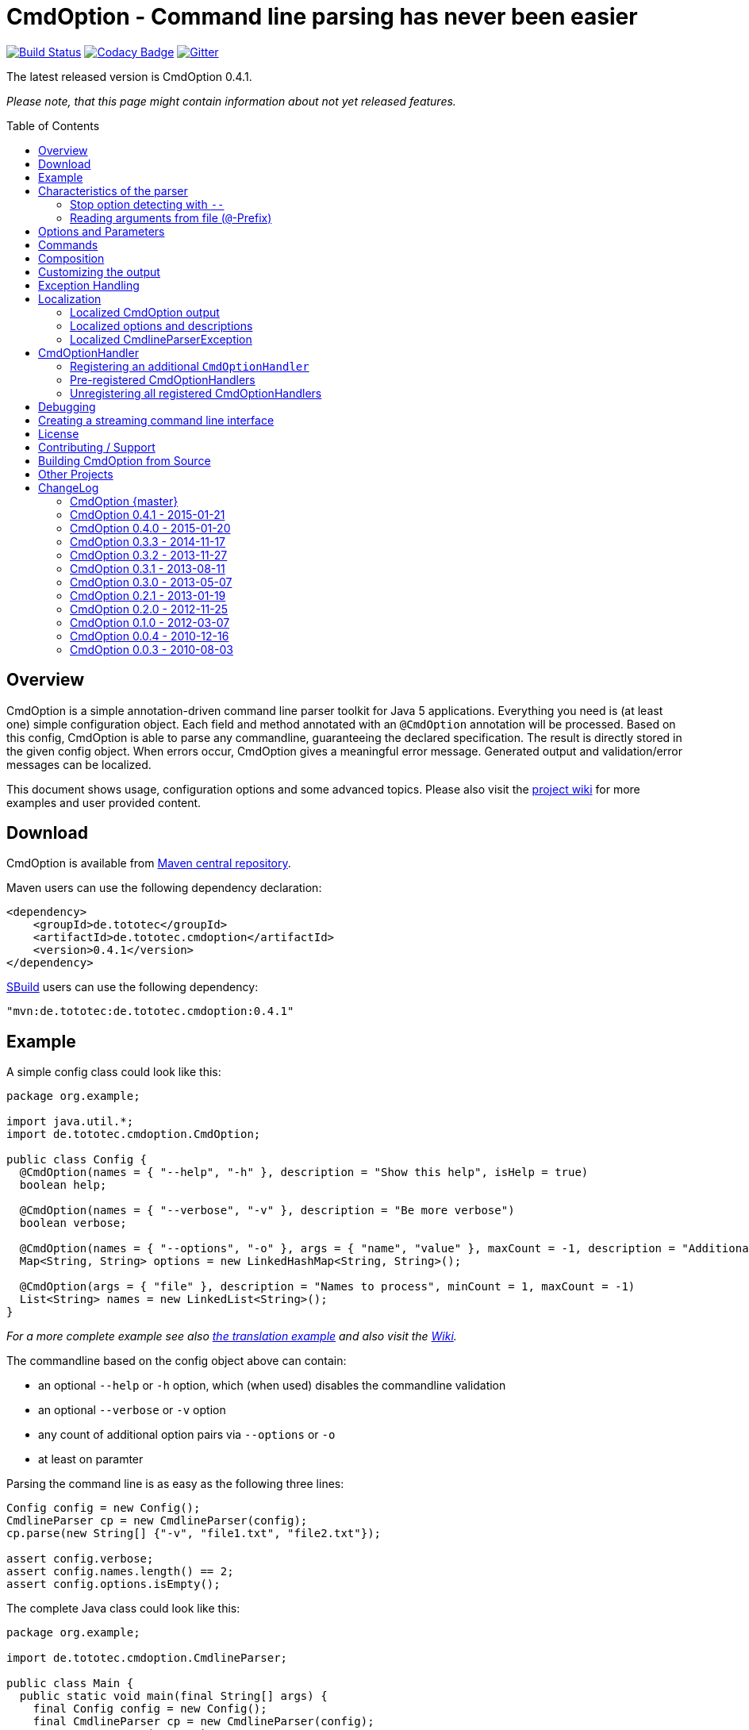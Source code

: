= CmdOption - Command line parsing has never been easier
:toc:
:toc-placement: preamble
// TODO: also replace version in xml snippet
:currentversion: 0.4.1
:wikiUrl:  https://github.com/ToToTec/CmdOption/wiki

image:https://travis-ci.org/ToToTec/CmdOption.svg?branch=master["Build Status", link="https://travis-ci.org/ToToTec/CmdOption"]
image:https://www.codacy.com/project/badge/e3f730346034401281fa8e3fe4802afd["Codacy Badge", link="https://www.codacy.com/p/3189/dashboard"]
image:https://badges.gitter.im/Join%20Chat.svg["Gitter", link="https://gitter.im/ToToTec/CmdOption?utm_source=badge&utm_medium=badge&utm_campaign=pr-badge"]

The latest released version is CmdOption {currentversion}.

_Please note, that this page might contain information about not yet released features._

== Overview

CmdOption is a simple annotation-driven command line parser toolkit for Java 5 applications.
Everything you need is (at least one) simple configuration object.
Each field and method annotated with an `@CmdOption` annotation will be processed.
Based on this config, CmdOption is able to parse any commandline, guaranteeing the declared specification.
The result is directly stored in the given config object.
When errors occur, CmdOption gives a meaningful error message.
Generated output and validation/error messages can be localized.

This document shows usage, configuration options and some advanced topics.
Please also visit the {wikiUrl}[project wiki] for more examples and user provided content.

== Download

CmdOption is available from http://search.maven.org/#search%7Cgav%7C1%7Cg%3A%22de.tototec%22%20AND%20a%3A%22de.tototec.cmdoption%22[Maven central repository].

Maven users can use the following dependency declaration:

[source,xml]
----
<dependency>
    <groupId>de.tototec</groupId>
    <artifactId>de.tototec.cmdoption</artifactId>
    <version>0.4.1</version>
</dependency>
----

http://sbuild.org[SBuild] users can use the following dependency:

[source,scala,subs="attributes"]
----
"mvn:de.tototec:de.tototec.cmdoption:{currentversion}"
----

== Example

A simple config class could look like this:

[source,java]
----
package org.example;

import java.util.*;
import de.tototec.cmdoption.CmdOption;

public class Config {
  @CmdOption(names = { "--help", "-h" }, description = "Show this help", isHelp = true)
  boolean help;

  @CmdOption(names = { "--verbose", "-v" }, description = "Be more verbose")
  boolean verbose;

  @CmdOption(names = { "--options", "-o" }, args = { "name", "value" }, maxCount = -1, description = "Additional options when processing names")
  Map<String, String> options = new LinkedHashMap<String, String>();

  @CmdOption(args = { "file" }, description = "Names to process", minCount = 1, maxCount = -1)
  List<String> names = new LinkedList<String>();
}
----

_For a more complete example see also link:#example-a-translation-via-properties-file[the translation example] and also visit the {wikiUrl}[Wiki]._

The commandline based on the config object above can contain:

* an optional `--help` or `-h` option, which (when used) disables the commandline validation
* an optional `--verbose` or `-v` option
* any count of additional option pairs via `--options` or `-o`
* at least on paramter

Parsing the command line is as easy as the following three lines:

[source,java]
----
Config config = new Config();
CmdlineParser cp = new CmdlineParser(config);
cp.parse(new String[] {"-v", "file1.txt", "file2.txt"});

assert config.verbose;
assert config.names.length() == 2;
assert config.options.isEmpty();
----

The complete Java class could look like this:

[source,java]
----
package org.example;

import de.tototec.cmdoption.CmdlineParser;

public class Main {
  public static void main(final String[] args) {
    final Config config = new Config();
    final CmdlineParser cp = new CmdlineParser(config);
    cp.setProgramName("myapp");

    // Parse the cmdline, only continue when no errors exist
    cp.parse(args);

    if (config.help) {
      cp.usage();
      System.exit(0);
    }

    // ...
  }
}
----

When invoked with the `--help` (or `-h`) option, you would see the following output:

----
Usage: myapp [options] [parameter]

Options:
  --help,-h                Show this help
  --options,-o name value  Additional options when processing names
  --verbose,-v             Be more verbose

Parameter:
  file  Names to process
----

== Characteristics of the parser

CmdOption processes the commandline arguments as a Java string array starting from the first element.
For each argument, it checks if is a know option or command name.
If it is a known option, it starts to parse that option. When the options defines itself arguments, it also parses these arguments.
If the found argumemt is detected as command, than CmdOptions switches into the command mode.
After CmdOption switched into command mode once, all succeeding arguments are only parsed into the scope of that command.

If the application supports parameters (non-options, declared with a `@CmdOption` annotation without a `names` parameter)
the parser will scan all commandline arguemnts that are not detected as options or commands into that parameter.

=== Stop option detecting with `--`

The special option `--` is supported, to stop CmdOption from parsing any succeeding arguement as option or command.
That way, you can force succeeding argument to be parsed as parameters.
E.g. To delete a file with the name "-r" with the Unix tool `rm` you can use `rm -- -r`, otherwise `rm` would interpret `-r` as option but not as filename.

=== Reading arguments from file (`@`-Prefix)

You can also read some or all arguments from a file by writing `@` followed by the file path.
This can be useful in various situations including:

* re-use of same set of arguments
* arguments were generated by another tool
* to overcome some platform specific limits regarding the maximal length of the commandline

If desired, you can change the prefix with `CmdlineParser.setReadArgsFromFilePrefix(String)`.
The given string must be at least one character long.
With an empty string or `null` you can disable that feature completely.

== Options and Parameters

The `@CmdOption` annotation can be used to declare fields and methods as options.

Attributes of the `@CmdOption` annotation:

* *names* : `String[]` - The names of this option. To declare the main parameter(s) leave this attribute unset (see below).
* *description* : `String` - The description of the option. If this option supports args, you can refer to the argument names with `{0}`, `{1}`, and so on.
* *args* : `String[]` - The arguments (their names) supported by this option. The count of arguments is used, to determite the option handler to use. The names are used in (validation) messages and the usage display.
* *minCount* : `int` - The minimal allowed count this option can be specified. Optional options have 0 here, which is the default.
* *maxCount* : `int` - The maximal allowed count this option can be specified. Use -1 to specify infinity. Default is 1.
* *handler* : `Class` - A class implementing the `CmdOptionHandler` interface to apply the parsed option to the annotated field or method. If this is not given, all handler registered for auto-detect will by tried in order.
* *isHelp* : `boolean` - Special marker, that this option is a help request. Typically, such an option is used to display a usage information to the user and exit. If such an option is parsed, validation will be disabled to allow help request even when the command line is incorrect.
* *hidden* : `boolean` - If `true`, do not show this option in the usage.
* *requires* : `String[]` - If this option is only valid in conjunction with other options, those required options should be declared here. _(Since 0.2.0)_
* *conflictsWith* : `String[]` - If this option can not be used in conjunction with an specific other option, those conflicting options should be declared here. _(Since 0.2.0)_

If a `@CmdOption` annotation without any names attribute is found, this option is treated as *main parameter(s)* of the command line interface. At most one field or method can be annotated as such. The main parameter option gets all command line arguments that are not parsed into any other option or command.

== Commands

CmdOption also supports the notion of *commands*. At most one command can be selected and supports itself options and main parameters. The `@CmdCommand` annotation can be used for classes. 

Examples for tools that have command-style command line interfaces: http://git-scm.com/[git], http://subversion.apache.org/[subversion], http://neil.brown.name/blog/mdadm[mdadm], http://www.gentoo.org/[emerge/portage], http://sbuild.org/[SBuild], http://cmvn.tototec.de/[cmvn], ...

Attributes of the `@CmdCommand` annotation:

* *names*: `String[]` - The names of this command.
* *description*: `String` - The description of the command.
* *hidden*: `boolean` - If `true`, do not show this command in the usage.

When a command is parsed, all succeeding arguments are parsed into that command (its options, and parameter). It is possible, to have options with the same name in different commands or in a command and the main program. The position of that option decides, which handler is invoked: before the command it is treated as a main options, after the command, its treated as an option of that command. If the main program support main parameters and also has commands, than the main parameters must be given before the command starts.

You can access the parsed command through the methods `getParsedCommandName()` or `getParsedCommandObject()` of class `CmdlineParser`. 

It is possible, to define a *default command*, that is implicitly assumed when the user does not use a command explicitly. When the commandline parser detects an else unknown option or parameter it will try to parse the rest of the command line as if the default command was issued. You can set the default commend with `setDefaultCommandName()` or `setDefaultCommandClass()` of class `CmdlineParser`.

== Composition

The command line parser supports more that one config object. Each object annotated with `@CmdCommand` is treated as command, all other can contain options for the main program.

To use the same class (or even object) for common or shared options, e.g. to add a `--verbose` option to all commands, you can annotate the relevant field with `@CmdOptionDelegate`.

== Customizing the output

The class `CmdlineParser` has various methods to customize the behaviour and the output generated by the parser.

* *setProgramName(String)* - The name used in the usage display. If not specified, `<main class>` is used.
* *setAboutLine(String)* - Additional text displayed in the usage output.
* *usage()* - Format and print the usage display to STDOUT.
* *usage(StringBuilder)* - Format and print the usage display to the given `StringBuilder`.
* *setUsageFormatter(UsageFormatter)* - Register a custom `UsageFormatter` that is used to format the usage display. If not changed, the `DefaultUsageFormatter` is used. Please note, that `DefaultUsageFormatter` already has some configuration options on it's own which you should try first, before writing you own usage formatter implementation.

== Exception Handling

The `parse` methods of `CmdlineParser` will throw a `CmdlineParserException` when the given cmdline contains validation errors.
Thus, you always can assume sane and proper initialized config object (according to the configuration).
If you don't catch the exception, the JVM typically prints the error message and a stack trace to the commandline. Although helpful, it isn't always want you want to be shown to your users.

It is highly recommended to surround the call to the `parse` method with a try-catch-block and provide a sane error message and/or if you prefer so a details usage display.

.Example of sane and useful error handling
[source,java]
----
CmdlineParser cp = ...
try {
  cp.parse(args);
} catch (CmdlineParserException e) {
  System.err.println("Error: " + e.getMessage() + "\nRun myprogram --help for help.");
  System.exit(1);
}
----

== Localization

There are two source of messages, that needs localization. Those from CmdOption itself like error and validation messages, and those, provided by the user of the CmdOption toolkit.

=== Localized CmdOption output

CmdOption itself supports localized output. The JVM default locale (country, language, variant) is used. 

Currently, CmdOption comes with the following languages:

* English
* German

If you want to translate CmdOption into another language, we apreciate your contribution! See link:HowToProvideTranslations.adoc for details.

=== Localized options and descriptions

CmdOption also supports the translation of the user-provided strings. Those strings are:

* The AboutLine (`CmdlineParser.setAboutLine()`)
* The option descriptions (`@CmdOption(description="..")`)
* The command descriptions (`@CmdCommand(description="..")`)
* The argument names of an option (`@CmdOption(args={..})`)
* The main parameter names (`@CmdOption(args={})`)

If you provide a `ResourceBundle`, CmdOption will use that bundle to translate your messages. The JVM default locale is used.

You can either create the `ResourceBundle` yourself and set it into the CmdlineParser (`setResourceBundle(ResourceBundle)`), or you can tell the CmdlineParser the name for the message catalog and the classloader (`setResourceBundle(String,ClassLoader)`), that should be used to access the message catalog.

=== Localized CmdlineParserException

The `CmdlineParserException` which is thrown by CmdOption when some error or validation issue occurs contains the error message in both the localized and the non-localized form.
If you want to display the localized error message, please use `CmdlineParserException.getLocalizedMessage()`.

==== Example: A translation via Properties file

.File: org/example/Main.java
[source,java]
----
package org.example;

import java.util.*;
import de.tototec.cmdoption.*;

public class Main {

  public static class Config {
    @CmdOption(names = {"--help", "-h"}, description = "Show this help.", isHelp = true)
    public boolean help;

    @CmdOption(names = {"--verbose", "-v"}, description = "Be more verbose.")
    private boolean verbose;

    @CmdOption(names = {"--options", "-o"}, args = {"name", "value"}, maxCount = -1,
      description = "Additional options when processing names.")
    private final Map<String, String> options = new LinkedHashMap<String, String>();

    @CmdOption(args = {"file"}, description = "Names to process.", minCount = 1, maxCount = -1)
    private final List<String> names = new LinkedList<String>();
  }

  public static void main(String[] args) {
    Config config = new Config();
    CmdlineParser cp = new CmdlineParser(config);
    cp.setResourceBundle(Main.class.getPackage().getName() + ".Messages", Main.class.getClassLoader());
    cp.setProgramName("myprogram");
    cp.setAboutLine("Example names processor v1.0");

    try {
      cp.parse(args);
    } catch (CmdlineParserException e) {
      System.err.println("Error: " + e.getLocalizedMessage() + "\nRun myprogram --help for help.");
      System.exit(1);
    }

    if (config.help) {
      cp.usage();
      System.exit(0);
    }

    // ...
  }
}
----

We will use a properties files to provide the translations into German.

.File: org/example/Messages_de.properties
[source,properties]
----
Show\ this\ help.=Zeigt diese Hilfe an.
Be\ more\ verbose.=Sei ausf\u00fchrlicher.
Additional\ options\ when\ processing\ names=Zus\u00e4tzliche Optionen bei der Namensverarbeitung.
Names\ to\ process=Zu verarbeitende Namen.
Example\ names\ processor\ v1.0=Beispiel Namensprozessor v1.0
name=Name
value=Wert
----

.Output of the program without any locale:
----
% LC_ALL=C java -jar myprogram --help
Example names processor v1.0

Usage: myprogram [options] [parameter]

Options:
  --help,-h                Show this help.
  --options,-o name value  Additional options when processing names.
  --verbose,-v             Be more verbose.

Parameter:
  file  Names to process.
----

.Output of the program in a German environment:
----
% java -jar myprogram --help
Beispiel Namensprozessor v1.0

Aufruf: myprogram [Optionen] [Parameter]

Optionen:
  --help,-h                Zeigt diese Hilfe an.
  --options,-o Name Wert   Zusätzliche Optionen bei der Namensverarbeitung.
  --verbose,-v             Sei ausführlicher.

Parameter:
  file  Zu verarbeitende Namen.
----

== CmdOptionHandler

CmdOption supports field and method access.
The set of supported types and method signatures is not hardcoded, but determined by the registered `CmdOptionHandler` s.
CmdOption comes with some ready-to-use `CmdOptionsHandler` s.
You can find these in the `de.tototec.cmdoption.handler` package.

By default, a well-choosen set of `CmdOptionsHandler` s is already registered, making a good start for most usage scenarios.
To customize the behavoir of CmdOption, one has some options:

* Write and register additional `CmdOptionHandler` s
* if necessary, unregister all handlers before registering
* Explicitly select a specific `CmdOptionHandler` in the `@CmdOption`-Annotation (which needs to have a default constructor)

Please note, that newly registered `CmdOptionHandler` s will only have an effect for configuration objects that are added after the handler was registered.
That means, when you want to parse your config with a special set of `CmdOptionHandler` s, you should register them _before_ you add your config object. In this case, you cannot use the convenience constructor of `CmdlineParser` that accepts your config objects, but you need to use the default constructor and add your config objects with `CmdlineParser.addObject(Object...)`.

.Example:
[source,java]
----
Config config = new Config();

CmdlineParser cp = new CmdlineParser(/* do not add the config here */);
cp.unregisterAllHandler();
cp.registerHandler(new SpecialHandler());
// ...

// now we can add the config
cp.addObject(config);
----

=== Registering an additional `CmdOptionHandler`

[source,java]
----
CmdlineParser cp = new CmdlineParser();
cp.registerHandler(new MyOptionHandler());
----

The order of registered handlers is important. The first handler, that will match a declared field or method, will be used to parse it.
To explicitly force a specific handler, use the `handler` parameter of the `@CmdOption` annotation: `@CmdOption(handler = TheSpecificHandler.class)`.

=== Pre-registered CmdOptionHandlers

At construction time CmdlineParser pre-registeres various handlers like the following snippet:

[source,java]
----
CmdlineParser cp = new CmdlineParser();
cp.registerHandler(new BooleanOptionHandler()); // <1>
cp.registerHandler(new BooleanHandler()); // <2>
cp.registerHandler(new StringFieldHandler()); // <3>
cp.registerHandler(new PutIntoMapHandler()); // <4>
cp.registerHandler(new AddToCollectionHandler()); // <5>
cp.registerHandler(new StringMethodHandler()); // <6>
cp.registerHandler(new IntegerHandler()); // <7>
cp.registerHandler(new EnumHandler()); // <8>
----

<1> Apply an zero-arg option to an `Boolean` or `boolean` field. If the option is present, the field will be evaluated to `true`.
<2> Apply an one-arg option to a `Boolean` or `boolean` field or method. Evaluates the argument to `true` if it is `"true"`, `"on"` or `"1"`.
<3> Apply an one-arg option to a field of type `String`.
<4> Apply an two-arg option to an mutable `Map`.
<5> Add an one-arg option argument to a mutable collection of `String`s.
<6> Apply an _n_-arg option to a (setter) method with _n_ parameters of type `String`.
<7> Apply an one-arg option to a `Integer` or `int` field or method.
<8> Parse a Sting to a Enum of the expected type and applies it to a field or a one-arg method. The `Enum.valueOf` method is used.

=== Unregistering all registered CmdOptionHandlers

To register all `CmdOptionHandler` s, even the pregegistered ones, you need to use call `CmdlineParser.unresgisterAllHandler()`.

[source,java]
----
CmdlineParser cp = new CmdlineParser();
cp.unregisterAllHandler();
----

== Debugging

CmdOption has a fairly detailed set of error messages, that will be thrown as `CmdlineParserException`.

When CmdOption detects the presence of a SLF4J Logger, it will use it to log its internals.
If no such logger is found on the classpath, CmdOption falls back to log to Java's logging API (Java Util Logging). If both logging output is not available to you, you can still gather some information about what goes on under the hood by using the special command line option `--CMDOPTION_DEBUG`. 
When used, CmdOption will display detailed information about the found configurations and the parsing process.
This might help to understand issues further.
In most cases, this will help you to resolve your issues. Of course, you can disable this functionality with `CmdlineParser.setDebugModeAllowed(false)`.

If you have issues you can not solve, do not hessitate to https://github.com/ToToTec/CmdOption/issues/new[open a support ticket] or search for other (open) issues in the https://github.com/ToToTec/CmdOption/issues[CmdOption ticket system].

== Creating a streaming command line interface

Normally, CmdOption parses a complete command line, populates the config object(s) and ensures, that the config is valid, according to the configuration.
Only, if the config is checked and ok, the parse method returns.

In some cases, a streaming command line interface is more appropriate than the typical static approach.
In a streaming command line interface each option and parameter is immediatly evaluated before the next option or parameter is read.
The next allowed option/parameter often depends on the previously parsed one.
An example for an program with a streaming command line interface is http://www.bunkus.org/videotools/ogmtools/[ogmtools/ogmmerge].

Creating such a streaming command line parsers is very easy with CmdOption.
Of course, most context sensitive validation must be handled by the application itself.
You have to add the `@CmdOption` annotation to methods instead of fields.
The arguments of that options, if any, must match the arguments of that method.
In the body of such a method the option can now immediatly processed.
Typically, minCount and maxCount of the options are unconstrained, as the validity is dependent on the context.

== License

CmdOption is developed and released under the *Apache License, Version 2*.

== Contributing / Support

Your contributions are much apreciated and are assumed to be published under the terms of the link:#license[project license] if not stated otherwise.

If you found a bug or have a feature request, please open a https://github.com/ToToTec/CmdOption/issues[new issue on GitHub].
We also accept pull requests.

You can also use our https://gitter.im/ToToTec/CmdOption[Chat on Gitter.im] for discussions and questions.

== Building CmdOption from Source

CmdOption is build with http://sbuild.org/[SBuild].

== Other Projects

Have a look at some other projects I'm involved with:

* https://github.com/ToToTec/de.tototec.utils.functional[Functional Utils] - Functional Utility Classes for working with Java 5+ 
* https://github.com/lefou/poor-mans-lambda-test/[Poor Mans Lambda Test] - Minimal Java8 Lambda enabled testing for TestNG
* http://sbuild.org[SBuild] - A Scala-based build tool

== ChangeLog

=== CmdOption {master}

* Added new EnumHandler which support parsing of enum values into Java enums.
* Added CmdlineParser.defaultHandlers() which can be overriden to customize
  the set of applied default handlers.

=== CmdOption 0.4.1 - 2015-01-21

* Fixed message converter/formatter for JUL logger that resulted in garbage
  log messages when no SLF4J API is detected.

=== CmdOption 0.4.0 - 2015-01-20

* Fixed a bug where some options are silently ignored (if declared as final
  field).
* Detect matching CmdOptionHandlers in scanning phase. This results in proper
  detection of missing handlers / unsupported fields/types. Also there will be
  no surprises depending on the given arguments.
* Added support to read commandline arguments from file(s) with `@`-syntax.
* Usage formatter now, by default, tries to detect the line length of the
  terminal (under Linux and probably Mac OSX).
* Various internal refactorings.
* Fixed support for config classes in the default package.
* Fallback to java.util.logging if SLF4J is not detected.

=== CmdOption 0.3.3 - 2014-11-17

* Detect and report annotations on final fields
* Use a logging framework if one is available on the classpath
* Support placeholder for args in option descriptions, including their
  translations (if any)

=== CmdOption 0.3.2 - 2013-11-27

* Improved debug output.
* Fixed a visibility bug and made class OptionHandle public.
* Added some JavaDoc.

=== CmdOption 0.3.1 - 2013-08-11

* Added new IntegerHandler which supports Integer and int fields and methods.
* Added the line length as new constructor parameter of DefaultUsageFormatter.
* Improved debug output.

=== CmdOption 0.3.0 - 2013-05-07

* Added support for inherited fields and methods.
* Added new BooleanHandler, which replaces BooleanFieldHandler, but also
  handles methods.
* Changed SBuild-driven test runner to scalatest, for better commandline 
  output.
* Added more unit tests.
* Added Changelog.

=== CmdOption 0.2.1 - 2013-01-19

* Parameter names of options (args) can be translated.

=== CmdOption 0.2.0 - 2012-11-25

* Localizated output of error and validation messages.
* Localization support for user provided configuration.
* Added new attribute requires to @CmdOption annotation.
* Added new attribute conflictsWith to @CmdOption annotation.
* Added user provided "AboutLine" to generated formatted usage output.
* New handler for parsing URLs.
* Extended OptionHandler API. The applyParams method has now an additionally
  parameter containing the name of the parsed option.
* Changed UsageFormatter API.
* Migrated build system to SBuild.
* Updated documentation.

=== CmdOption 0.1.0 - 2012-03-07

* CmdOption is now located in package de.tototec.cmdoption. The previous
  package was de.tobiasroeser.cmdoption.
* No hardcoded option format - In cmdoption-0.0.4 and before you could give
  one long parameter (inplicitly starting with a "--") and a short option
  (starting with one "-"). Since version 0.1.0 you are no longer limited in
  format and count, just use the names argument of CmdOption annotation.
  Remember, to include the hyphen(s) in the name, as those are no longer
  implicit.
* The Parser class is now CmdlineParser - The old one CmdOptionParser no longer
  exists.
* Support for commands - When CmdOption detects a command, all subsequent
  arguments are parsed into that command exclusivly.
* External UsageFormatter - You have the full control over the appearance of
  the usage/help.

=== CmdOption 0.0.4 - 2010-12-16

=== CmdOption 0.0.3 - 2010-08-03

